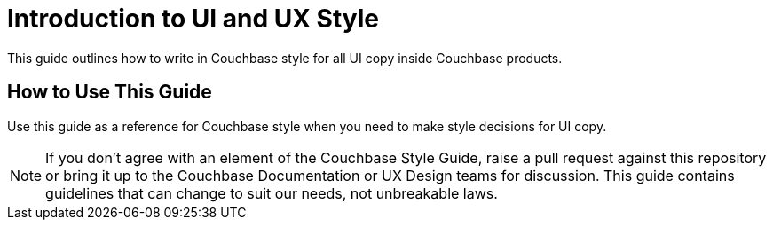 = Introduction to UI and UX Style

This guide outlines how to write in Couchbase style for all UI copy inside Couchbase products. 

== How to Use This Guide 

Use this guide as a reference for Couchbase style when you need to make style decisions for UI copy. 

NOTE: If you don't agree with an element of the Couchbase Style Guide, raise a pull request against this repository or bring it up to the Couchbase Documentation or UX Design teams for discussion. This guide contains guidelines that can change to suit our needs, not unbreakable laws.

